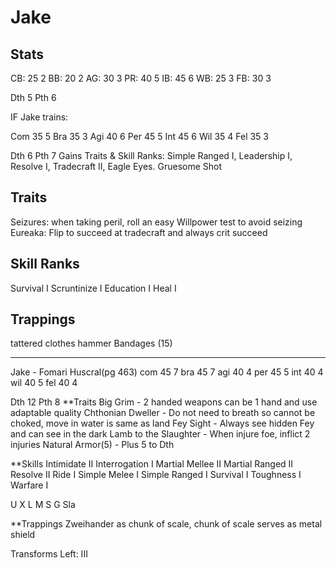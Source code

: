 * Jake
** Stats
CB: 25 2
BB: 20 2
AG: 30 3
PR: 40 5
IB: 45 6
WB: 25 3
FB: 30 3

Dth 5
Pth 6

IF Jake trains:

Com 35 5
Bra 35 3
Agi 40 6
Per 45 5
Int 45 6
Wil 35 4
Fel 35 3

Dth 6
Pth 7
Gains Traits & Skill Ranks: Simple Ranged I, Leadership I, Resolve I, Tradecraft II, Eagle Eyes. Gruesome Shot
** Traits
Seizures: when taking peril, roll an easy Willpower test to avoid seizing
Eureaka: Flip to succeed at tradecraft and always crit succeed

** Skill Ranks
Survival I
Scruntinize I
Education I
Heal I

** Trappings
tattered clothes
hammer
Bandages (15)
---------------------

Jake - Fomari Huscral(pg 463)
com 45 7
bra 45 7
agi 40 4
per 45 5
int 40 4
wil 40 5
fel 40 4

Dth 12
Pth 8
**Traits
Big Grim - 2 handed weapons can be 1 hand and use adaptable quality
Chthonian Dweller - Do not need to breath so cannot be choked, move in water is same as land
Fey Sight - Always see hidden Fey and can see in the dark
Lamb to the Slaughter - When injure foe, inflict 2 injuries
Natural Armor(5) - Plus 5 to Dth

**Skills
Intimidate II
Interrogation I
Martial Mellee II
Martial Ranged II
Resolve II
Ride I
Simple Melee I
Simple Ranged I
Survival I
Toughness I 
Warfare I

U X
L 
M 
S
G
Sla

**Trappings
Zweihander as chunk of scale, chunk of scale serves as metal shield

Transforms Left:
III
